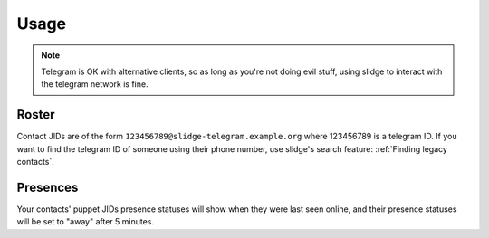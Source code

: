 Usage
=====

.. note::
  Telegram is OK with alternative clients, so as long as you're not doing evil stuff, using slidge
  to interact with the telegram network is fine.

Roster
******

Contact JIDs are of the form ``123456789@slidge-telegram.example.org`` where 123456789 is a telegram ID.
If you want to find the telegram ID of someone using their phone number, use slidge's search feature:
:ref:`Finding legacy contacts`.

Presences
*********

Your contacts' puppet JIDs presence statuses will show when they were last seen online,
and their presence statuses will be set to "away" after 5 minutes.
